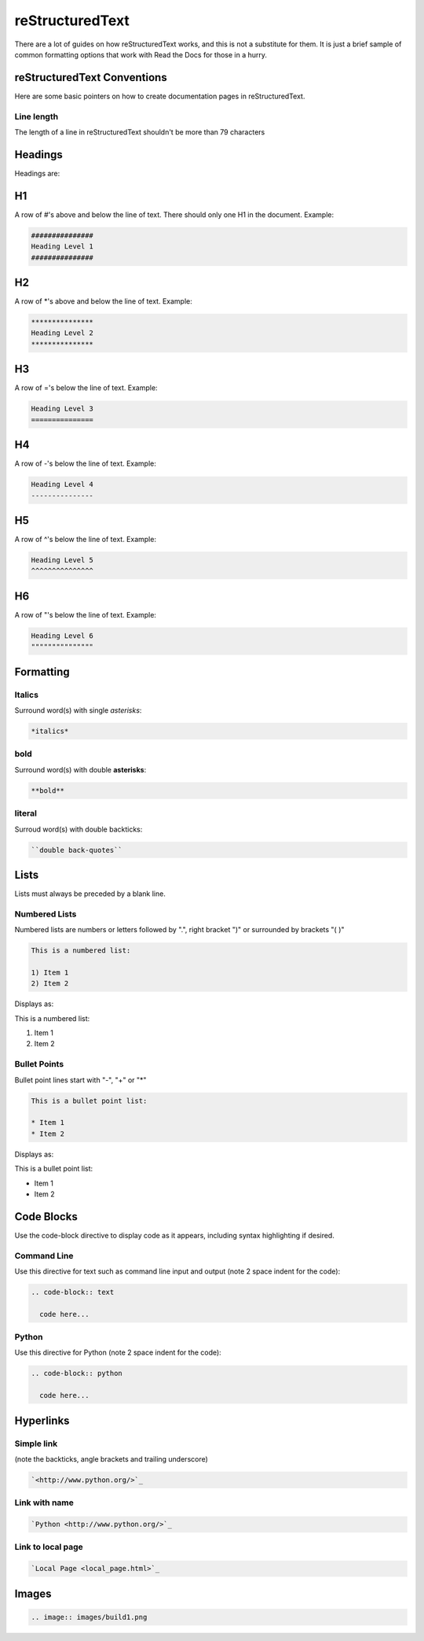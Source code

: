 ################
reStructuredText
################

There are a lot of guides on how reStructuredText works, and this is not a
substitute for them. It is just a brief sample of common formatting options
that work with Read the Docs for those in a hurry.

****************************
reStructuredText Conventions
****************************

Here are some basic pointers on how to create documentation pages in
reStructuredText.

Line length
===========

The length of a line in reStructuredText shouldn't be more than 79 characters

********
Headings
********

Headings are:

**
H1
**

A row of #'s above and below the line of text.
There should only one H1 in the document.
Example:

.. code-block:: text

  ###############
  Heading Level 1
  ###############

**
H2
**

A row of \*'s above and below the line of text.
Example:

.. code-block:: text

  ***************
  Heading Level 2
  ***************

**
H3
**

A row of ='s below the line of text.
Example:

.. code-block:: text

  Heading Level 3
  ===============

**
H4
**

A row of -'s below the line of text.
Example:

.. code-block:: text

  Heading Level 4
  ---------------

**
H5
**

A row of ^'s below the line of text.
Example:

.. code-block:: text

  Heading Level 5
  ^^^^^^^^^^^^^^^

**
H6
**

A row of "'s below the line of text.
Example:

.. code-block:: text

  Heading Level 6
  """""""""""""""

**********
Formatting
**********

Italics
=======

Surround word(s) with single *asterisks*:

.. code-block:: text

  *italics*

bold
====

Surround word(s) with double **asterisks**:

.. code-block:: text

  **bold**

literal
=======

Surroud word(s) with double backticks:

.. code-block:: text

  ``double back-quotes``

*****
Lists
*****

Lists must always be preceded by a blank line.

Numbered Lists
==============

Numbered lists are numbers or letters followed by ".", right bracket ")"
or surrounded by brackets "( )" 

.. code-block:: text

  This is a numbered list:
  
  1) Item 1
  2) Item 2
  
Displays as:

This is a numbered list:
  
1) Item 1
2) Item 2

Bullet Points
=============

Bullet point lines start with "-", "+" or "*"

.. code-block:: text

  This is a bullet point list:
  
  * Item 1
  * Item 2

Displays as:

This is a bullet point list:

* Item 1
* Item 2

***********
Code Blocks
***********

Use the code-block directive to display code as it appears, including
syntax highlighting if desired.

Command Line
============

Use this directive for text such as command line input and output
(note 2 space indent for the code):

.. code-block:: text

  .. code-block:: text

    code here...

Python
======

Use this directive for Python (note 2 space indent for the code):

.. code-block:: text

  .. code-block:: python

    code here...

**********
Hyperlinks
**********

Simple link
===========

(note the backticks, angle brackets and trailing underscore)

.. code-block:: text

  `<http://www.python.org/>`_

Link with name
==============

.. code-block:: text

  `Python <http://www.python.org/>`_

Link to local page
==================

.. code-block:: text

  `Local Page <local_page.html>`_

******
Images
******

.. code-block:: text

  .. image:: images/build1.png


